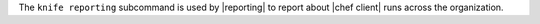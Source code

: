 .. The contents of this file may be included in multiple topics (using the includes directive).
.. The contents of this file should be modified in a way that preserves its ability to appear in multiple topics.


The ``knife reporting`` subcommand is used by |reporting| to report about |chef client| runs across the organization.
